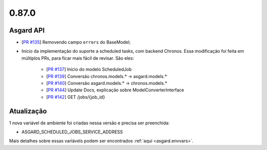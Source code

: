 0.87.0
======

Asgard API
----------


- [`PR #135 <https://github.com/B2W-BIT/asgard-api/pull/135>`_] Removendo campo ``errors`` do BaseModel;
- Início da implementação do suporte a scheduled tasks, com backend Chronos. Essa modificação foi feita
  em múltiplos PRs, para ficar mais fácil de revisar. São eles:
    - [`PR #137 <https://github.com/B2W-BIT/asgard-api/pull/137>`_] Início do modelo ScheduledJob
    - [`PR #139 <https://github.com/B2W-BIT/asgard-api/pull/139>`_] Conversão chronos.models.* -> asgard.models.*
    - [`PR #140 <https://github.com/B2W-BIT/asgard-api/pull/140>`_] Conversão asgard.models.* -> chronos.models.*
    - [`PR #144 <https://github.com/B2W-BIT/asgard-api/pull/144>`_] Update Docs, explicação sobre ModelConverterInterface
    - [`PR #142 <https://github.com/B2W-BIT/asgard-api/pull/142>`_] GET /jobs/{job_id}




Atualização
-----------

1 nova variável de ambiente foi criadas nessa versão e precisa ser preenchida:

- ASGARD_SCHEDULED_JOBS_SERVICE_ADDRESS

Mais detalhes sobre essas variávels podem ser encontrados :ref:`aqui <asgard.envvars>`.
